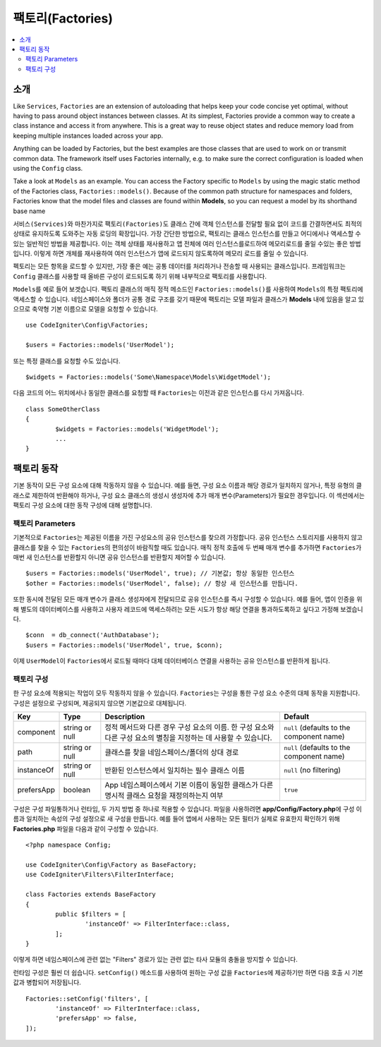 ###################
팩토리(Factories)
###################

.. contents::
    :local:
    :depth: 2

소개
============

Like ``Services``, ``Factories`` are an extension of autoloading that helps keep your code concise yet optimal, without having to pass around object instances between classes.
At its simplest, Factories provide a common way to create a class instance and access it from anywhere.
This is a great way to reuse object states and reduce memory load from keeping multiple instances loaded across your app.

Anything can be loaded by Factories, but the best examples are those classes that are used to work on or transmit common data.
The framework itself uses Factories internally, e.g. to make sure the correct configuration is loaded when using the ``Config`` class. 

Take a look at ``Models`` as an example.
You can access the Factory specific to ``Models`` by using the magic static method of the Factories class, ``Factories::models()``.
Because of the common path structure for namespaces and folders, Factories know that the model files and classes are found within **Models**, so you can request a model by its shorthand base name

``서비스(Services)``\ 와 마찬가지로 ``팩토리(Factories)``\ 도 클래스 간에 객체 인스턴스를 전달할 필요 없이 코드를 간결하면서도 최적의 상태로 유지하도록 도와주는 자동 로딩의 확장입니다.
가장 간단한 방법으로, 팩토리는 클래스 인스턴스를 만들고 어디에서나 액세스할 수 있는 일반적인 방법을 제공합니다.
이는 객체 상태를 재사용하고 앱 전체에 여러 인스턴스를로드하여 메모리로드를 줄일 수있는 좋은 방법입니다.
이렇게 하면 개체를 재사용하여 여러 인스턴스가 앱에 로드되지 않도록하여 메모리 로드를 줄일 수 있습니다.

펙토리는 모든 항목을 로드할 수 있지만, 가장 좋은 예는 공통 데이터를 처리하거나 전송할 때 사용되는 클래스입니다.
프레임워크는 ``Config`` 클래스를 사용할 때 올바른 구성이 로드되도록 하기 위해 내부적으로 팩토리를 사용합니다.

``Models``\ 를 예로 들어 보겟습니다.
팩토리 클래스의 매직 정적 메소드인 ``Factories::models()``\ 를 사용하여 ``Models``\ 의 특정 팩토리에 액세스할 수 있습니다.
네임스페이스와 폴더가 공통 경로 구조를 갖기 때문에 팩토리는 모델 파일과 클래스가 **Models** \ 내에 있음을 알고 있으므로 축약형 기본 이름으로 모델을 요청할 수 있습니다.

::

	use CodeIgniter\Config\Factories;

	$users = Factories::models('UserModel');

또는 특정 클래스를 요청할 수도 있습니다.

::

	$widgets = Factories::models('Some\Namespace\Models\WidgetModel');

다음 코드의 어느 위치에서나 동일한 클래스를 요청할 때 ``Factories``\ 는 이전과 같은 인스턴스를 다시 가져옵니다.

::

	class SomeOtherClass
	{
		$widgets = Factories::models('WidgetModel');
		...
	}

팩토리 동작
==================

기본 동작이 모든 구성 요소에 대해 작동하지 않을 수 있습니다. 
예를 들면, 구성 요소 이름과 해당 경로가 일치하지 않거나, 특정 유형의 클래스로 제한하여 반환해야 하거나, 구성 요소 클래스의 생성시 생성자에 추가 매개 변수(Parameters)가 필요한 경우입니다.
이 섹션에서는 팩토리 구성 요소에 대한 동작 구성에 대해 설명합니다.

팩토리 Parameters
------------------

기본적으로 ``Factories``\ 는 제공된 이름을 가진 구성요소의 공유 인스턴스를 찾으려 가정합니다.
공유 인스턴스 스토리지를 사용하지 않고 클래스를 찾을 수 있는 ``Factories``\ 의 편의성이 바람직할 때도 있습니다.
매직 정적 호출에 두 번째 매개 변수를 추가하면 ``Factories``\ 가 매번 새 인스턴스를 반환할지 아니면 공유 인스턴스를 반환할지 제어할 수 있습니다.

::

	$users = Factories::models('UserModel', true); // 기본값; 항상 동일한 인스턴스
	$other = Factories::models('UserModel', false); // 항상 새 인스턴스를 만듭니다.

또한 동시에 전달된 모든 매개 변수가 클래스 생성자에게 전달되므로 공유 인스턴스를 즉시 구성할 수 있습니다.
예를 들어, 앱이 인증을 위해 별도의 데이터베이스를 사용하고 사용자 레코드에 액세스하려는 모든 시도가 항상 해당 연결을 통과하도록하고 싶다고 가정해 보겠습니다.

::

	$conn  = db_connect('AuthDatabase');
	$users = Factories::models('UserModel', true, $conn);

이제 ``UserModel``\ 이 ``Factories``\ 에서 로드될 때마다 대체 데이터베이스 연결을 사용하는 공유 인스턴스를 반환하게 됩니다.

팩토리 구성
---------------------

한 구성 요소에 적용되는 작업이 모두 작동하지 않을 수 있습니다.
``Factories``\ 는 구성을 통한 구성 요소 수준의 대체 동작을 지원합니다.
구성은 설정으로 구성되며, 제공되지 않으면 기본값으로 대체됩니다.

========== ============== ==================================================================================================================== ===================================================
Key        Type           Description                                                                                                          Default
========== ============== ==================================================================================================================== ===================================================
component  string or null 정적 메서드와 다른 경우 구성 요소의 이름. 한 구성 요소와 다른 구성 요소의 별칭을 지정하는 데 사용할 수 있습니다.     ``null`` (defaults to the component name)
path       string or null 클래스를 찾을 네임스페이스/폴더의 상대 경로                                                                          ``null`` (defaults to the component name)
instanceOf string or null 반환된 인스턴스에서 일치하는 필수 클래스 이름                                                                        ``null`` (no filtering)
prefersApp boolean        App 네임스페이스에서 기본 이름이 동일한 클래스가 다른 명시적 클래스 요청을 재정의하는지 여부                         ``true``
========== ============== ==================================================================================================================== ===================================================

구성은 구성 파일통하거나 런타임, 두 가지 방법 중 하나로 적용할 수 있습니다.
파일을 사용하려면 **app/Config/Factory.php**\ 에 구성 이름과 일치하는 속성의 구성 설정으로 새 구성을 만듭니다.
예를 들어 앱에서 사용하는 모든 필터가 실제로 유효한지 확인하기 위해 **Factories.php** 파일을 다음과 같이 구성할 수 있습니다.

::

	<?php namespace Config;

	use CodeIgniter\Config\Factory as BaseFactory;
	use CodeIgniter\Filters\FilterInterface;

	class Factories extends BaseFactory
	{
		public $filters = [
			'instanceOf' => FilterInterface::class,
		];
	}

이렇게 하면 네임스페이스에 관련 없는 "Filters" 경로가 있는 관련 없는 타사 모듈의 충돌을 방지할 수 있습니다.

런타임 구성은 훨씬 더 쉽습니다. ``setConfig()`` 메소드를 사용하여 원하는 구성 값을 ``Factories``\ 에 제공하기만 하면 다음 호출 시 기본값과 병합되어 저장됩니다.

::

	Factories::setConfig('filters', [
		'instanceOf' => FilterInterface::class,
		'prefersApp' => false,
	]);
